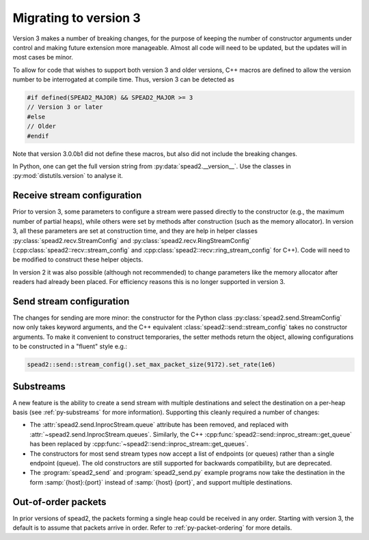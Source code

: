 Migrating to version 3
======================

Version 3 makes a number of breaking changes, for the purpose of keeping the
number of constructor arguments under control and making future extension more
manageable. Almost all code will need to be updated, but the updates will in
most cases be minor.

To allow for code that wishes to support both version 3 and older versions,
C++ macros are defined to allow the version number to be interrogated at
compile time. Thus, version 3 can be detected as

.. code:: c++

   #if defined(SPEAD2_MAJOR) && SPEAD2_MAJOR >= 3
   // Version 3 or later
   #else
   // Older
   #endif

Note that version 3.0.0b1 did not define these macros, but also did not
include the breaking changes.

.. c:macro:: SPEAD2_MAJOR

   Major version of spead2 e.g., ``3`` for version 3.4.6.

   .. versionadded: 3.0

.. c:macro:: SPEAD2_MINOR

   Minor version of spead2 e.g., ``4`` for version 3.4.6.

.. c:macro:: SPEAD2_PATCH

   Patch level of spead2 e.g., ``6`` for version 3.4.6.

.. c:macro:: SPEAD2_VERSION

   Full spead2 version number, as a string constant.

In Python, one can get the full version string from
:py:data:`spead2.__version__`. Use the classes in :py:mod:`distutils.version`
to analyse it.

Receive stream configuration
----------------------------
Prior to version 3, some parameters to configure a stream were passed directly
to the constructor (e.g., the maximum number of partial heaps), while others
were set by methods after construction (such as the memory allocator). In
version 3, all these parameters are set at construction time, and they are
help in helper classes :py:class:`spead2.recv.StreamConfig` and
:py:class:`spead2.recv.RingStreamConfig`
(:cpp:class:`spead2::recv::stream_config` and
:cpp:class:`spead2::recv::ring_stream_config` for C++). Code will need to be
modified to construct these helper objects.

In version 2 it was also possible (although not recommended) to change
parameters like the memory allocator after readers had already been placed.
For efficiency reasons this is no longer supported in version 3.

Send stream configuration
-------------------------
The changes for sending are more minor: the constructor for the Python class
:py:class:`spead2.send.StreamConfig` now only takes keyword arguments, and the
C++ equivalent :class:`spead2::send::stream_config` takes no constructor
arguments. To make it convenient to construct temporaries, the
setter methods return the object, allowing configurations to be constructed in
a "fluent" style e.g.:

.. code:: c++

   spead2::send::stream_config().set_max_packet_size(9172).set_rate(1e6)

Substreams
----------
A new feature is the ability to create a send stream with multiple destinations
and select the destination on a per-heap basis (see :ref:`py-substreams` for
more information). Supporting this cleanly required a number of changes:

- The :attr:`spead2.send.InprocStream.queue` attribute has been removed, and replaced with
  :attr:`~spead2.send.InprocStream.queues`. Similarly, the C++
  :cpp:func:`spead2::send::inproc_stream::get_queue` has been replaced by
  :cpp:func:`~spead2::send::inproc_stream::get_queues`.
- The constructors for most send stream types now accept a list of endpoints
  (or queues) rather than a single endpoint (queue). The old constructors are
  still supported for backwards compatibility, but are deprecated.
- The :program:`spead2_send` and :program:`spead2_send.py` example programs now
  take the destination in the form :samp:`{host}:{port}` instead of
  :samp:`{host} {port}`, and support multiple destinations.

Out-of-order packets
--------------------
In prior versions of spead2, the packets forming a single heap could be
received in any order. Starting with version 3, the default is to assume that
packets arrive in order. Refer to :ref:`py-packet-ordering` for more
details.
